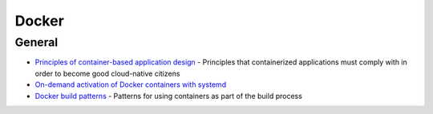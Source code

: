 .. _docker:

======
Docker
======

General
=======

- `Principles of container-based application design <https://www.redhat.com/en/resources/cloud-native-container-design-whitepaper>`_ -
  Principles that containerized applications must comply with in order to become good cloud-native citizens
- `On-demand activation of Docker containers with systemd <https://developer.atlassian.com/blog/2015/03/docker-systemd-socket-activation/>`_
- `Docker build patterns <https://matthiasnoback.nl/2017/04/docker-build-patterns/>`_ -
  Patterns for using containers as part of the build process
